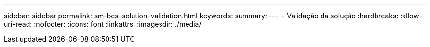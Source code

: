 ---
sidebar: sidebar 
permalink: sm-bcs-solution-validation.html 
keywords:  
summary:  
---
= Validação da solução
:hardbreaks:
:allow-uri-read: 
:nofooter: 
:icons: font
:linkattrs: 
:imagesdir: ./media/


